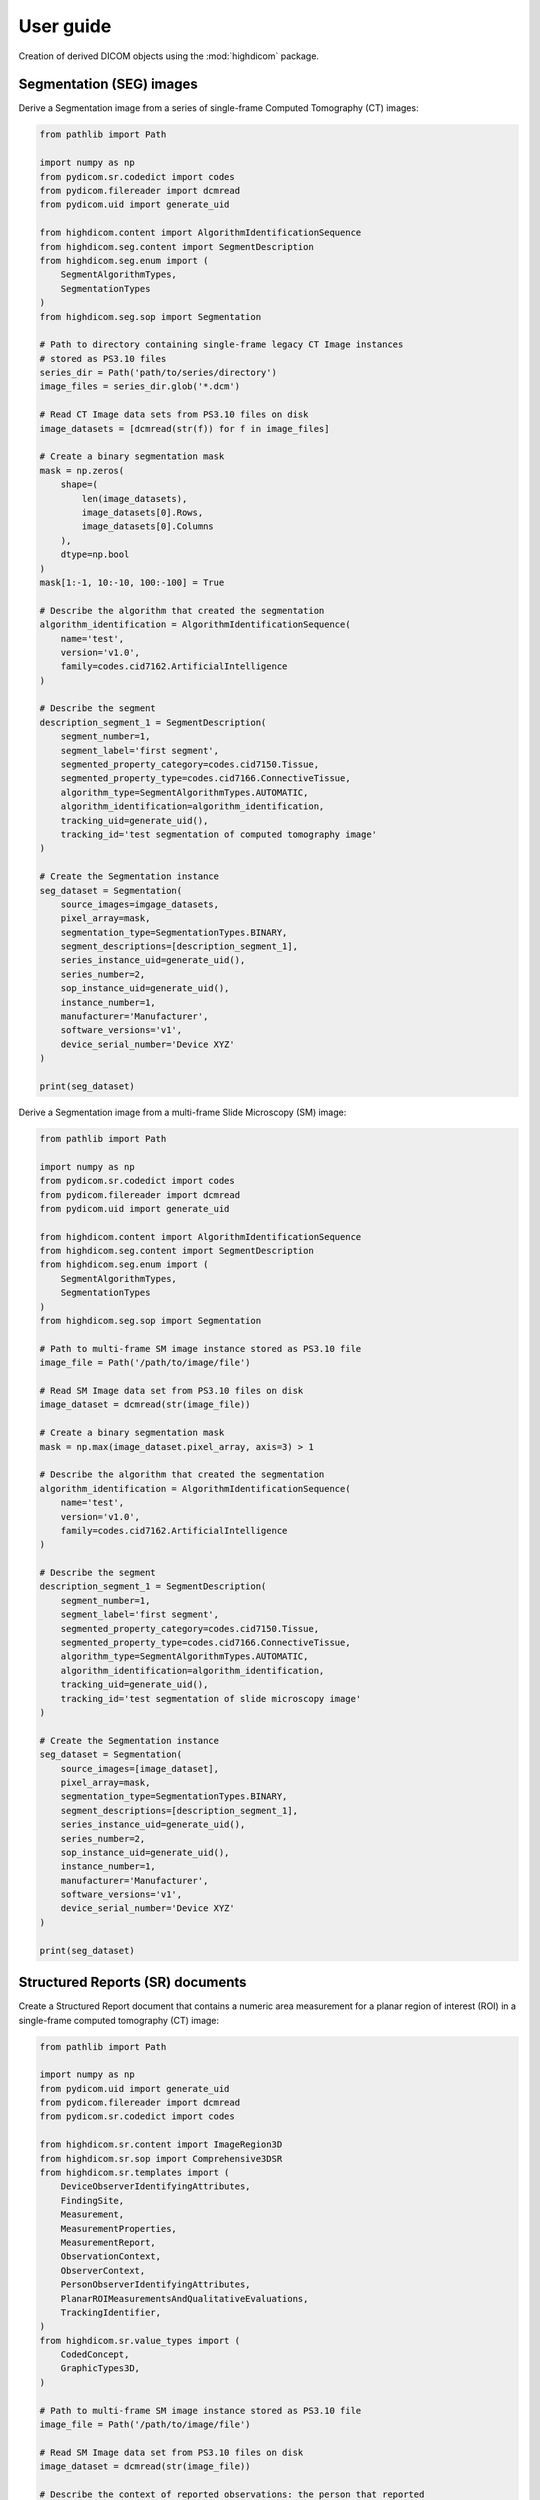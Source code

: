 .. _user-guide:

User guide
==========

Creation of derived DICOM objects using the :mod:`highdicom` package.

.. _seg:

Segmentation (SEG) images
-------------------------

Derive a Segmentation image from a series of single-frame Computed Tomography
(CT) images:

.. code-block:: python

    from pathlib import Path

    import numpy as np
    from pydicom.sr.codedict import codes
    from pydicom.filereader import dcmread
    from pydicom.uid import generate_uid

    from highdicom.content import AlgorithmIdentificationSequence
    from highdicom.seg.content import SegmentDescription
    from highdicom.seg.enum import (
        SegmentAlgorithmTypes,
        SegmentationTypes
    )
    from highdicom.seg.sop import Segmentation

    # Path to directory containing single-frame legacy CT Image instances
    # stored as PS3.10 files
    series_dir = Path('path/to/series/directory')
    image_files = series_dir.glob('*.dcm')

    # Read CT Image data sets from PS3.10 files on disk
    image_datasets = [dcmread(str(f)) for f in image_files]

    # Create a binary segmentation mask
    mask = np.zeros(
        shape=(
            len(image_datasets),
            image_datasets[0].Rows,
            image_datasets[0].Columns
        ),
        dtype=np.bool
    )
    mask[1:-1, 10:-10, 100:-100] = True

    # Describe the algorithm that created the segmentation
    algorithm_identification = AlgorithmIdentificationSequence(
        name='test',
        version='v1.0',
        family=codes.cid7162.ArtificialIntelligence
    )

    # Describe the segment
    description_segment_1 = SegmentDescription(
        segment_number=1,
        segment_label='first segment',
        segmented_property_category=codes.cid7150.Tissue,
        segmented_property_type=codes.cid7166.ConnectiveTissue,
        algorithm_type=SegmentAlgorithmTypes.AUTOMATIC,
        algorithm_identification=algorithm_identification,
        tracking_uid=generate_uid(),
        tracking_id='test segmentation of computed tomography image'
    )

    # Create the Segmentation instance
    seg_dataset = Segmentation(
        source_images=imgage_datasets,
        pixel_array=mask,
        segmentation_type=SegmentationTypes.BINARY,
        segment_descriptions=[description_segment_1],
        series_instance_uid=generate_uid(),
        series_number=2,
        sop_instance_uid=generate_uid(),
        instance_number=1,
        manufacturer='Manufacturer',
        software_versions='v1',
        device_serial_number='Device XYZ'
    )

    print(seg_dataset)


Derive a Segmentation image from a multi-frame Slide Microscopy (SM) image:

.. code-block:: python

    from pathlib import Path

    import numpy as np
    from pydicom.sr.codedict import codes
    from pydicom.filereader import dcmread
    from pydicom.uid import generate_uid

    from highdicom.content import AlgorithmIdentificationSequence
    from highdicom.seg.content import SegmentDescription
    from highdicom.seg.enum import (
        SegmentAlgorithmTypes,
        SegmentationTypes
    )
    from highdicom.seg.sop import Segmentation

    # Path to multi-frame SM image instance stored as PS3.10 file
    image_file = Path('/path/to/image/file')

    # Read SM Image data set from PS3.10 files on disk
    image_dataset = dcmread(str(image_file))

    # Create a binary segmentation mask
    mask = np.max(image_dataset.pixel_array, axis=3) > 1

    # Describe the algorithm that created the segmentation
    algorithm_identification = AlgorithmIdentificationSequence(
        name='test',
        version='v1.0',
        family=codes.cid7162.ArtificialIntelligence
    )

    # Describe the segment
    description_segment_1 = SegmentDescription(
        segment_number=1,
        segment_label='first segment',
        segmented_property_category=codes.cid7150.Tissue,
        segmented_property_type=codes.cid7166.ConnectiveTissue,
        algorithm_type=SegmentAlgorithmTypes.AUTOMATIC,
        algorithm_identification=algorithm_identification,
        tracking_uid=generate_uid(),
        tracking_id='test segmentation of slide microscopy image'
    )

    # Create the Segmentation instance
    seg_dataset = Segmentation(
        source_images=[image_dataset],
        pixel_array=mask,
        segmentation_type=SegmentationTypes.BINARY,
        segment_descriptions=[description_segment_1],
        series_instance_uid=generate_uid(),
        series_number=2,
        sop_instance_uid=generate_uid(),
        instance_number=1,
        manufacturer='Manufacturer',
        software_versions='v1',
        device_serial_number='Device XYZ'
    )

    print(seg_dataset)


.. _sr:

Structured Reports (SR) documents
---------------------------------

Create a Structured Report document that contains a numeric area measurement for
a planar region of interest (ROI) in a single-frame computed tomography (CT)
image:

.. code-block:: python

    from pathlib import Path

    import numpy as np
    from pydicom.uid import generate_uid
    from pydicom.filereader import dcmread
    from pydicom.sr.codedict import codes

    from highdicom.sr.content import ImageRegion3D
    from highdicom.sr.sop import Comprehensive3DSR
    from highdicom.sr.templates import (
        DeviceObserverIdentifyingAttributes,
        FindingSite,
        Measurement,
        MeasurementProperties,
        MeasurementReport,
        ObservationContext,
        ObserverContext,
        PersonObserverIdentifyingAttributes,
        PlanarROIMeasurementsAndQualitativeEvaluations,
        TrackingIdentifier,
    )
    from highdicom.sr.value_types import (
        CodedConcept,
        GraphicTypes3D,
    )

    # Path to multi-frame SM image instance stored as PS3.10 file
    image_file = Path('/path/to/image/file')

    # Read SM Image data set from PS3.10 files on disk
    image_dataset = dcmread(str(image_file))

    # Describe the context of reported observations: the person that reported
    # the observations and the device that was used to make the observations
    observer_person_context = ObserverContext(
        observer_type=codes.DCM.Person,
        observer_identifying_attributes=PersonObserverIdentifyingAttributes(
            name='Foo'
        )
    )
    observer_device_context = ObserverContext(
        observer_type=codes.DCM.Device,
        observer_identifying_attributes=DeviceObserverIdentifyingAttributes(
            uid=generate_uid()
        )
    )
    observation_context = ObservationContext(
        observer_person_context=observer_person_context,
        observer_device_context=observer_device_context,
    )

    # Describe the image region for which observations were made
    # (in physical space based on the frame of reference)
    referenced_region = ImageRegion3D(
        graphic_type=GraphicTypes3D.POLYGON,
        graphic_data=np.array([
            (165.0, 200.0, 134.0),
            (170.0, 200.0, 134.0),
            (170.0, 220.0, 134.0),
            (165.0, 220.0, 134.0),
            (165.0, 200.0, 134.0),
        ]),
        frame_of_reference_uid=image_dataset.FrameOfReferenceUID
    )

    # Describe the anatomic site at which observations were made
    finding_sites = [
        FindingSite(
            anatomic_location=codes.SCT.CervicoThoracicSpine,
            topographical_modifier=codes.SCT.VertebralForamen
        ),
    ]

    # Describe the imaging measurements for the image region defined above
    measurements = [
        Measurement(
            name=codes.SCT.AreaOfDefinedRegion,
            tracking_identifier=TrackingIdentifier(uid=generate_uid()),
            value=1.7,
            unit=codes.UCUM.SquareMillimeter,
            properties=MeasurementProperties(
                normality=CodedConcept(
                    value="17621005",
                    meaning="Normal",
                    scheme_designator="SCT"
                ),
                level_of_significance=codes.SCT.NotSignificant
            )
        )
    ]
    imaging_measurements = [
        PlanarROIMeasurementsAndQualitativeEvaluations(
            tracking_identifier=TrackingIdentifier(
                uid=generate_uid(),
                identifier='Planar ROI Measurements'
            ),
            referenced_region=referenced_region,
            finding_type=codes.SCT.SpinalCord,
            measurements=measurements,
            finding_sites=finding_sites
        )
    ]

    # Create the report content
    measurement_report = MeasurementReport(
        observation_context=observation_context,
        procedure_reported=codes.LN.CTUnspecifiedBodyRegion,
        imaging_measurements=imaging_measurements
    )

    # Create the Structured Report instance
    sr_dataset = Comprehensive3DSR(
        evidence=[image_dataset],
        content=measurement_report[0],
        series_number=1,
        series_instance_uid=generate_uid(),
        sop_instance_uid=generate_uid(),
        instance_number=1,
        manufacturer='Manufacturer'
    )

    print(sr_dataset)


.. _legacy:

Legacy Converted Enhanced Images
--------------------------------

.. code-block:: python

    from highdicom.legacy.sop import LegacyConvertedEnhancedCTImage
